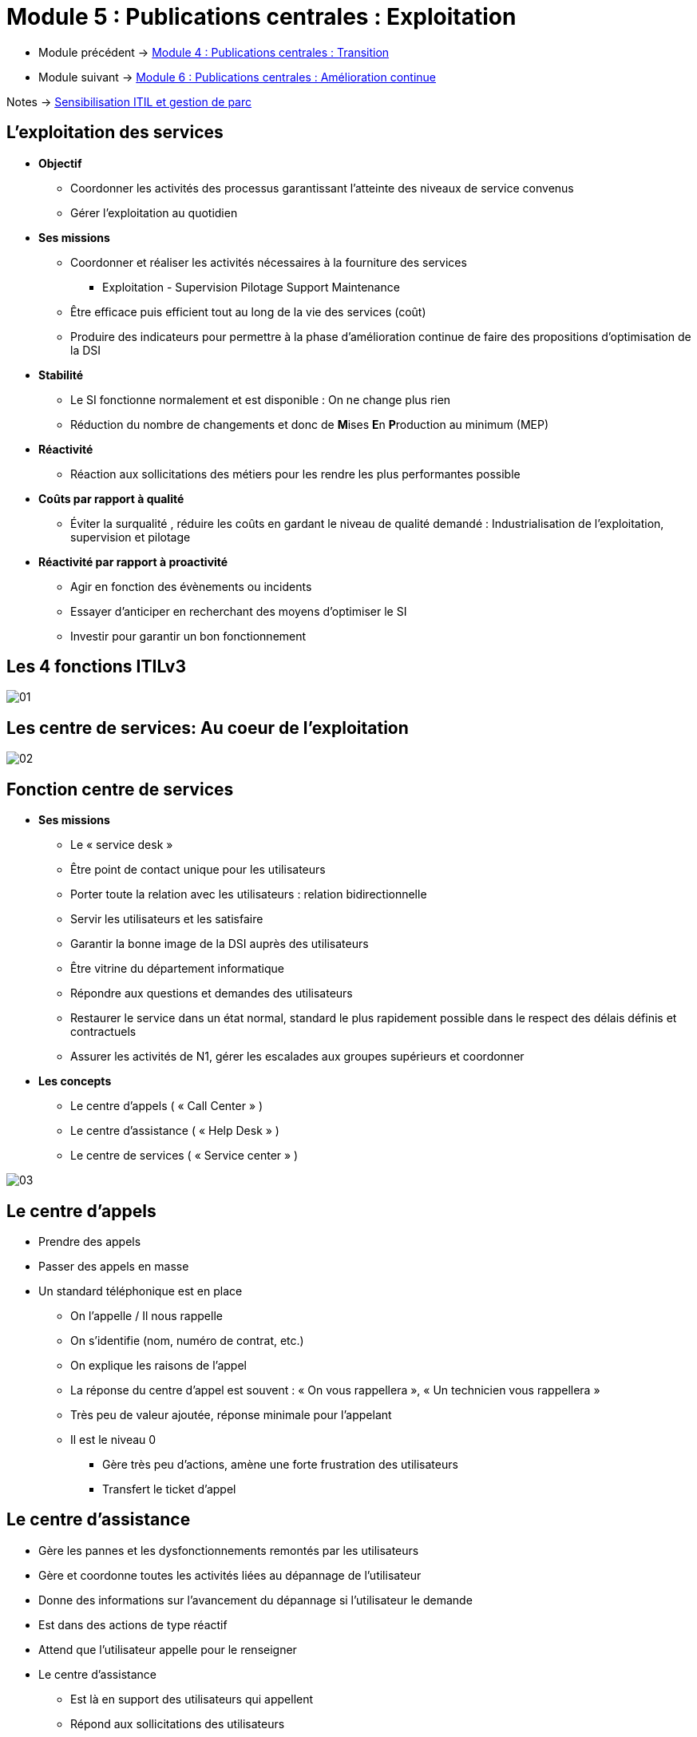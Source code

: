 = Module 5 : Publications centrales : Exploitation
:navtitle: Exploitation

* Module précédent -> xref:tssr2023/module-06/transition.adoc[Module 4 : Publications centrales : Transition]
* Module suivant -> xref:tssr2023/module-06/amelioration.adoc[Module 6 : Publications centrales : Amélioration continue]

Notes -> xref:notes:eni-tssr:itil.adoc[Sensibilisation ITIL et gestion de parc]

== L'exploitation des services

* *Objectif*
** Coordonner les activités des processus garantissant l’atteinte des niveaux de service convenus
** Gérer l’exploitation au quotidien
* *Ses missions*
** Coordonner et réaliser les activités nécessaires à la fourniture des services
*** Exploitation - Supervision Pilotage Support Maintenance
** Être efficace puis efficient tout au long de la vie des services (coût)
** Produire des indicateurs pour permettre à la phase d’amélioration continue de faire des propositions d’optimisation de la DSI
* *Stabilité*
** Le SI fonctionne normalement et est disponible : On ne change plus rien
** Réduction du nombre de changements et donc de **M**ises **E**n **P**roduction au minimum (MEP)
* *Réactivité*
** Réaction aux sollicitations des métiers pour les rendre les plus performantes possible
* *Coûts par rapport à qualité*
** Éviter la surqualité , réduire les coûts en gardant le niveau de qualité demandé : Industrialisation de l’exploitation, supervision et pilotage
* *Réactivité par rapport à proactivité*
** Agir en fonction des évènements ou incidents
** Essayer d’anticiper en recherchant des moyens d’optimiser le SI
** Investir pour garantir un bon fonctionnement

== Les 4 fonctions ITILv3

image:tssr2023/module-06/exploitation/01.png[]

== Les centre de services: Au coeur de l'exploitation

image:tssr2023/module-06/exploitation/02.png[]

== Fonction centre de services

* *Ses missions*
** Le « service desk »
** Être point de contact unique pour les utilisateurs
** Porter toute la relation avec les utilisateurs : relation bidirectionnelle
** Servir les utilisateurs et les satisfaire
** Garantir la bonne image de la DSI auprès des utilisateurs
** Être vitrine du département informatique
** Répondre aux questions et demandes des utilisateurs
** Restaurer le service dans un état normal, standard le plus rapidement possible dans le respect des délais définis et contractuels
** Assurer les activités de N1, gérer les escalades aux groupes supérieurs et coordonner
* *Les concepts*
** Le centre d’appels ( « Call Center » )
** Le centre d’assistance ( « Help Desk » )
** Le centre de services ( « Service center » )

image:tssr2023/module-06/exploitation/03.png[]

== Le centre d'appels

* Prendre des appels
* Passer des appels en masse
* Un standard téléphonique est en place
** On l’appelle / Il nous rappelle
** On s’identifie (nom, numéro de contrat, etc.)
** On explique les raisons de l’appel
** La réponse du centre d’appel est souvent : « On vous rappellera », « Un technicien vous rappellera »
** Très peu de valeur ajoutée, réponse minimale pour l’appelant
** Il est le niveau 0
*** Gère très peu d’actions, amène une forte frustration des utilisateurs
*** Transfert le ticket d’appel

== Le centre d'assistance

* Gère les pannes et les dysfonctionnements remontés par les utilisateurs
* Gère et coordonne toutes les activités liées au dépannage de l’utilisateur
* Donne des informations sur l’avancement du dépannage si l’utilisateur le demande
* Est dans des actions de type réactif
* Attend que l’utilisateur appelle pour le renseigner
* Le centre d’assistance
** Est là en support des utilisateurs qui appellent
** Répond aux sollicitations des utilisateurs
** À peu ou pas d’actions proactives vers les utilisateurs

== Le centre de services

* Est un sur ensemble du centre d’assistance en ajoutant des activités de proactivité
* Intervient dans tous les processus de l’exploitation des services
* Et dans une partie des activités de deux processus de la transition des services
** La gestion des changements
** La gestion des déploiements et des mises en production
* Ses activités
** La prise en compte de l’appel de l’utilisateur
** Ouverture du ticket d’appel dans l’outil de gestion du centre de services
** Enregistrement des informations liées à l’appel de l’utilisateur
** La catégorisation
** La codification
** L’investigation et le diagnostic
** La réponse dépendra de la demande utilisateur
** Escalade vers les groupes support de niveau 2 et de niveau 3 si nécessaire
** Le suivi de l’appel
** La résolution / clôture du ticket
** La gestion des enquêtes de satisfaction des utilisateurs
** La mise à jour de la base de connaissance

== Le centre de service : Configuration et architecture

image:tssr2023/module-06/exploitation/04.png[]

== Le centre de service local

* Implanté sur le même site que les utilisateurs
* Architecture souvent représentée par un guichet, un bureau où les utilisateurs peuvent venir
* Implémente des environnements très spécialisés avec des besoins spécifiques

image:tssr2023/module-06/exploitation/05.png[]
image:tssr2023/module-06/exploitation/06.png[]

== Le centre de service centralisé

* Implanté sur un site unique
* Externalisé
* Contacté par des canaux de télécommunication (téléphone, e-mail, intranet)

image:tssr2023/module-06/exploitation/07.png[]
image:tssr2023/module-06/exploitation/08.png[]

== Le centre de service virtuel

* Mettre le demandeur en relation avec le technicien possédant le meilleur profil
* En fonction de
** L’heure
** Du pays ou du site d’appel
** Du profil de l’utilisateur appelant
** Du métier du demandeur

image:tssr2023/module-06/exploitation/09.png[]
image:tssr2023/module-06/exploitation/10.png[]

== Le centre de service qui suit le soleil

* Couvre une problématique particulière
* Fonctionne 24h/24
* Réparti dans plusieurs entités aux quatre coins du monde dans des faisceaux horaires différents
* À toute heure du jour ou de la nuit, l’appel est aiguillé vers un centre ou une équipe de jour présente
* Choix des moyens et des outils
* Avoir des procédures et des escalades communes et partagées
* Avoir une langue commune (souvent l’anglais)

image:tssr2023/module-06/exploitation/11.png[]

== Le centre de service : Les outils

image:tssr2023/module-06/exploitation/12.png[]

== Les processus de l'exploitation des services

* L’exécution des requêtes
** Traiter les demandes de services provenant des utilisateurs
* La gestion des accès
** Traiter les requêtes relatives à l’accès, aux droits et aux privilèges des utilisateurs
* La gestion des incidents
** Restauration au plus vite du service dégradé ou arrêté dans les délais impartis
* La gestion des problèmes
** Rechercher les causes et solutions à des incidents récurrents
* La gestion des évènements
** Interpréter et gérer tous les faits détectables qui arrivent sur l’infrastructure, qu’ils soient normaux ou anormaux

== L'exécution des requêtes

* *Objectifs*
** Fournir un canal privilégié vers la DSI aux utilisateurs pour émettre et traiter leurs demandes
** Fournir de l’assistance auprès des utilisateurs sur l’utilisation des services
** Approvisionner des composants standards des services suivant les demandes des utilisateurs
** Fournir un canal pour faire remonter les plaintes des utilisateurs vers la DSI
* *Une requête : Demande de service provenant d’un utilisateur*
[cols="~,~",frame=none,grid=none]
|===
a|
** Assistance
** Conseil
** Information
** Changement standard simple a|
** Approvisionnement de consommable
** Accès à un service
** Une plainte
** Tout ce qui n’est pas un incident
|===
* *Une requête va réaliser une action*
** Limitée dans le temps
** À faible risque et coût
** Traitée par une seule personne
* *Le catalogue des requêtes*
** Base du fonctionnement de ce processus
** Liste précise et détaillée des demandes de services provenant des utilisateurs
** Identifie précisément quel profil d’utilisateur a le droit de demander telle requête
** Diffusion et promotion de ce catalogue auprès de tous les utilisateurs sont un enjeu majeur

== La gestion des accès

* *Objectifs*
** Mettre en place les procédures définies par
** La politique de sécurité de la DSI
** Les recommandations de la gestion de la disponibilité
** Les procédures doivent aussi être connues et diffusées auprès de tous
** Fournir aux utilisateurs les droits et privilèges d’un service ou d’un groupe de services
* *Les droits*
** Ensemble des règles qui vont définir les types d’accès à un service ou un groupe de services
* *L’identité*
** Gestion d’une identification fiable des utilisateurs qui vont accéder à ce service
* *L’accès au service*
** Est le niveau, le périmètre de fonctionnalités ou de données auquel un utilisateur peut avoir accès
** Notions de confidentialité, gestion des mots de passe et règles associées (initialisation, validation et revalidation)
* *L’identité des groupes*
** Cartographie des groupes de l’entreprise nécessaire
** Notions de groupe de services offerts à un utilisateur ou groupe d’utilisateurs
** Cartographie des services mettant en avant les familles de services en fonction des droits

== La gestion des incidents

* Rétablir le service dans un état normal de plus rapidement possible conformément au SLA
* Rétablir c’est trouver une solution, un palliatif, qui va relancer le service dans son état normal
* Minimiser l’impact de l’incident sur les utilisateurs (les conséquences pour l’utilisateur)
* Rétablir le service dans les délais contractuels (engagement auprès du client)
* Ce processus ne s’occupe pas de trouver la cause de l’incident
* Définition d’un incident
** Ne pas confondre incident, évènement et problème
** Un évènement est un fait détectable qui arrive du SI alors que l’incident est un évènement qui altère ou dégrade le service rendu
** Il survient lorsque le service est arrêté ou quand la qualité du service est diminuée
** L’incident a pour origine un évènement (détecté ou non), mais tous les évènements ne créent pas d’incident
** Il est détecté soit par un utilisateur, des outils de supervision ou de pilotage par la gestion des évènements
* Codifier un incident : C’est déterminer la priorité que l’on va lui attribuer
* Pour cela
** Identifier l’impact de l’incident
** Identifier l’urgence de l’incident
** Utilisation d’une matrice ou d’un référentiel applicatif
* Détermination du délai de rétablissement

[CAUTION,caption=ATTENTION]
====
Toutes ces notions devront être notées dans les SLA pour chaque service et négociées avec les clients avant la mise en exploitation du service
====

* L’impact : Effet de l’incident sur l’utilisation d’un service
** Perte d’exploitation
** Nombre d’utilisateurs bloqués
** Non-respect des dispositions légales
** Positionné sur une échelle de 1 à 3 ou de 1 à 5 (1 élevé, 3 ou 5 faible)
* L’urgence : Temps dont dispose la DSI pour rétablir le service
** Positionnée sur une échelle de 1 à 3 ou de 1 à 5

image:tssr2023/module-06/exploitation/13.png[]

* L’incident majeur
** Fort impact sur les clients
** Hors grille de codification
** D’une priorité très élevée
** Traité différemment des autres incidents
** Utilisation d’une procédure dite de « crise »
* Les escalades

image:tssr2023/module-06/exploitation/14.png[]

* Concepts
** Période de fourniture des services : Définir un calendrier d’utilisation des services
** Arbre de résolution
*** Modèle d’incident - Branche de l’arbre la plus souvent parcourue
*** Listing de dépannage - Check list
** Base de connaissance : Liste des incidents connus et leurs solutions
** Incident majeur : Gravité importante pour les clients
** Crises : Incident majeur à résoudre tout de suite. Peut donner suite à un Post Mortem

image:tssr2023/module-06/exploitation/15.png[]

== La gestion des problèmes

* *Objectifs*
** Faire diminuer le nombre d’incidents
** Prévenir l’apparition de nouveaux incidents et problèmes
** Minimiser l’impact des incidents
** Optimiser l’efficacité des équipes supports
** Contrôler les problèmes : Les transformer en erreurs connues
** Gérer les erreurs
** La proactivité
*** Participe à maintenir le niveau de qualité de service demandé
*** Prend l’initiative de la recherche de situations qui dégradent ce niveau
* *Un problème*
** Situation dont on recherche la cause inconnue d’un ou plusieurs incidents
** La gestion des incidents traite en temps réel les situations (front line)
** La gestion des problèmes traite les causes de ces situations (back office)
** Tous les incidents ne déclenchent pas de problèmes
** On ouvre un problème dans le cas d’incidents récurrents ou dans un contexte d’incident majeur
* *Une erreur connue*
** Problème dont on connaît la cause et dont on a identifié une solution temporaire ou définitive
** La base des erreurs connues (KEDB) contient l’ensemble de ces problèmes transformés en erreurs connues
** Base mise à disposition du centre de services sous la responsabilité des groupes support

image:tssr2023/module-06/exploitation/16.png[]

== La gestion des évènements

*  *Objectifs*
**  Minimiser le nombre d’incidents
***  Objectif principal
***  Plus d’efficacité dans la gestion des évènements entraîne moins d’incidents
***  Surveiller les évènements et les comprendre
***  Positionner des seuils et des alarmes
**  Garantir le niveau de qualité de service
***  Anticiper les situations pouvant détériorer le niveau de qualité de service
***  Avoir une action proactive sur la gestion des évènements pour maintenir et garantir le niveau de qualité de service
***  Positionner des seuils sur les composants clés
* *Définition d’un évènement*
** Fait détectable arrivant sur le système d’information ou sur la fourniture d’un service
** Changement d’état d’un ou plusieurs composants de l’infrastructure
** Aléatoire, observable et mesurable
** Des outils sont nécessaires pour le détecter et le mesurer
** Sans outillage, pas d’évènement
* *4 types d’évènements*

image:tssr2023/module-06/exploitation/17.png[]

[cols="~,~",frame=none,grid=none]
|===
a|
* *Évènement normal*
** Indique un fonctionnement normal, dans la Baseline.
* *Évènement exception*
** Évènement anormal survenu sur l’infrastructure
** Peut être visible par les utilisateurs sans dégrader le niveau de qualité de service offert
** Peut se transformer en incident si la situation impacte le niveau de qualité de service a|
* *Évènement avertissement*
** Évènement inhabituel, un avertissement (Approche d’un seuil critique, un pic d'activité)
* *Évènement alerte*
** Exception nécessitant une intervention
** Prédéfini en avance avec positionnement d’un seuil
** Des consignes préétablies vont permettre d’intervenir
** Un travail préliminaire sur l’identification des seuils est nécessaire
|===

image:tssr2023/module-06/exploitation/18.png[]